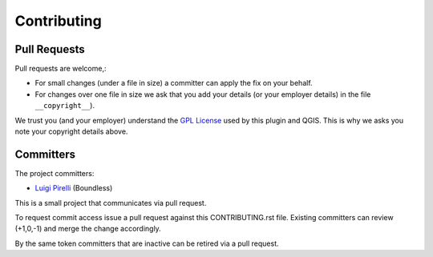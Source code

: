 Contributing
============

Pull Requests
-------------

Pull requests are welcome,:

* For small changes (under a file in size) a committer can apply the fix on your behalf.

* For changes over one file in size we ask that you add your details (or your employer details) in the file ``__copyright__``).

We trust you (and your employer) understand the `GPL License <LICENSE.txt>`_ used by this plugin and QGIS. This is why we asks you note your copyright details above.

Committers
----------

The project committers:

* `Luigi Pirelli <https://github.com/luipir>`_ (Boundless)

This is a small project that communicates via pull request.

To request commit access issue a pull request against this CONTRIBUTING.rst file. Existing committers can review (+1,0,-1) and merge the change accordingly.

By the same token committers that are inactive can be retired via a pull request.